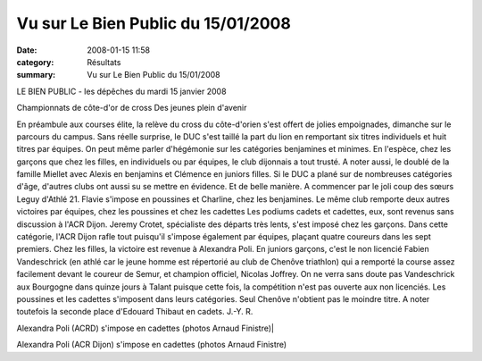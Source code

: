 Vu sur Le Bien Public du 15/01/2008
===================================

:date: 2008-01-15 11:58
:category: Résultats
:summary: Vu sur Le Bien Public du 15/01/2008

LE BIEN PUBLIC - les dépêches du mardi 15 janvier 2008

Championnats de côte-d'or de cross
Des jeunes plein d'avenir


En préambule aux courses élite, la relève du cross du côte-d'orien s'est offert de jolies empoignades, dimanche sur le parcours du campus. Sans réelle surprise, le DUC s'est taillé la part du lion en remportant six titres individuels et huit titres par équipes. On peut même parler d'hégémonie sur les catégories benjamines et minimes. En l'espèce, chez les garçons que chez les filles, en individuels ou par équipes, le club dijonnais a tout trusté. A noter aussi, le doublé de la famille Miellet avec Alexis en benjamins et Clémence en juniors filles. Si le DUC a plané sur de nombreuses catégories d'âge, d'autres clubs ont aussi su se mettre en évidence. Et de belle manière. A commencer par le joli coup des sœurs Leguy d'Athlé 21. Flavie s'impose en poussines et Charline, chez les benjamines. Le même club remporte deux autres victoires par équipes, chez les poussines et chez les cadettes
Les podiums cadets et cadettes, eux, sont revenus sans discussion à l'ACR Dijon. Jeremy Crotet, spécialiste des départs très lents, s'est imposé chez les garçons. Dans cette catégorie, l'ACR Dijon rafle tout puisqu'il s'impose également par équipes, plaçant quatre coureurs dans les sept premiers. Chez les filles, la victoire est revenue à Alexandra Poli.
En juniors garçons, c'est le non licencié Fabien Vandeschrick (en athlé car le jeune homme est répertorié au club de Chenôve triathlon) qui a remporté la course assez facilement devant le coureur de Semur, et champion officiel, Nicolas Joffrey.
On ne verra sans doute pas Vandeschrick aux Bourgogne dans quinze jours à Talant puisque cette fois, la compétition n'est pas ouverte aux non licenciés. Les poussines et les cadettes s'imposent dans leurs catégories. Seul Chenôve n'obtient pas le moindre titre. A noter toutefois la seconde place d'Edouard Thibaut en cadets.
J.-Y. R. 

| Alexandra Poli (ACRD) s'impose en cadettes (photos Arnaud Finistre)|


Alexandra Poli (ACR Dijon) s'impose en cadettes (photos Arnaud Finistre)

.. |LE BIEN PUBLIC - les dépêches| image:: http://assets.acr-dijon.org/old/httpwwwbienpubliccomimg-logo.gif
.. _|LE BIEN PUBLIC - les dépêches|: http://www.bienpublic.com/
.. | Alexandra Poli (ACRD) s'impose en cadettes (photos Arnaud Finistre)| image:: http://assets.acr-dijon.org/old/httpwwwbienpubliccomphotos-spop1002_150108.jpg
